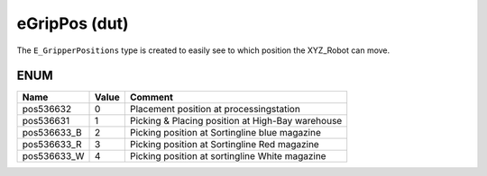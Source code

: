 .. _eGripPos:

eGripPos (dut)
==============


The ``E_GripperPositions`` type is created to easily see to which position the XYZ_Robot can move. 


ENUM
~~~~~~~~~~~~~~~~~~~~

=============  =======  ==================================================
Name           Value    Comment                                             
=============  =======  ==================================================
pos536632      0        Placement position at processingstation             
pos536631      1        Picking & Placing position at High-Bay warehouse    
pos536633_B    2        Picking position at Sortingline blue magazine       
pos536633_R    3        Picking position at Sortingline Red magazine        
pos536633_W    4        Picking position at sortingline White magazine      
=============  =======  ==================================================


